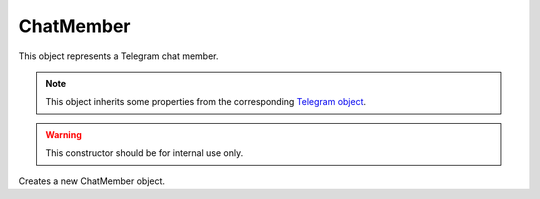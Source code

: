 ChatMember
==========

This object represents a Telegram chat member.

.. note::

    This object inherits some properties from the corresponding `Telegram object <https://core.telegram.org/bots/api#chatmember>`_.

.. js:class:: ChatMember(object, bot)

.. warning::

    This constructor should be for internal use only.

Creates a new ChatMember object.